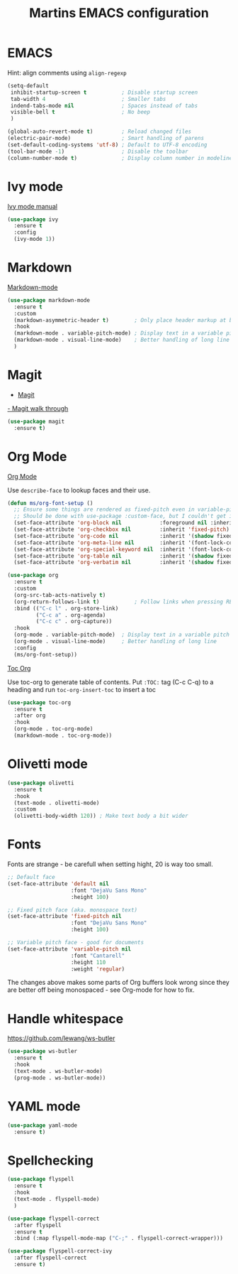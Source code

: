 #+TITLE: Martins EMACS configuration

* Table of contents                                            :TOC:noexport:
- [[#emacs][EMACS]]
- [[#ivy-mode][Ivy mode]]
- [[#markdown][Markdown]]
- [[#magit][Magit]]
- [[#org-mode][Org Mode]]
- [[#olivetti-mode][Olivetti mode]]
- [[#fonts][Fonts]]
- [[#handle-whitespace][Handle whitespace]]
- [[#yaml-mode][YAML mode]]
- [[#spellchecking][Spellchecking]]

* EMACS

  Hint: align comments using ~align-regexp~

  #+BEGIN_SRC emacs-lisp
	(setq-default
	 inhibit-startup-screen t			; Disable startup screen
	 tab-width 4						; Smaller tabs
	 indend-tabs-mode nil				; Spaces instead of tabs
	 visible-bell t						; No beep
	 )

	(global-auto-revert-mode t)			; Reload changed files
	(electric-pair-mode)				; Smart handling of parens
	(set-default-coding-systems 'utf-8)	; Default to UTF-8 encoding
	(tool-bar-mode -1)					; Disable the toolbar
	(column-number-mode t)				; Display column number in modeline
  #+END_SRC

* Ivy mode

[[https://oremacs.com/swiper/][Ivy mode manual]]

#+BEGIN_SRC emacs-lisp
  (use-package ivy
	:ensure t
	:config
	(ivy-mode 1))
#+END_SRC

* Markdown

  [[https://jblevins.org/projects/markdown-mode/][Markdown-mode]]

  #+BEGIN_SRC emacs-lisp
	(use-package markdown-mode
	  :ensure t
	  :custom
	  (markdown-asymmetric-header t)		; Only place header markup at begging of line
	  :hook
	  (markdown-mode . variable-pitch-mode)	; Display text in a variable pitch
	  (markdown-mode . visual-line-mode)	; Better handling of long line
	  )
  #+END_SRC

* Magit

  - [[https://magit.vc/][Magit]]
  [[https://emacsair.me/2017/09/01/magit-walk-through/][- Magit walk through]]

  #+BEGIN_SRC emacs-lisp
	(use-package magit
	  :ensure t)
  #+END_SRC

* Org Mode

  [[https://orgmode.org/][Org Mode]]

  Use ~describe-face~ to lookup faces and their use.

  #+BEGIN_SRC emacs-lisp
	(defun ms/org-font-setup ()
	  ;; Ensure some things are rendered as fixed-pitch even in variable-pitch mode
	  ;; Should be done with use-package :custom-face, but I couldn't get it to work with multiple faces
	  (set-face-attribute 'org-block nil			:foreground nil :inherit 'fixed-pitch)
	  (set-face-attribute 'org-checkbox nil			:inherit 'fixed-pitch)
	  (set-face-attribute 'org-code nil				:inherit '(shadow fixed-pitch))
	  (set-face-attribute 'org-meta-line nil		:inherit '(font-lock-comment-face fixed-pitch))
	  (set-face-attribute 'org-special-keyword nil	:inherit '(font-lock-comment-face fixed-pitch))
	  (set-face-attribute 'org-table nil			:inherit '(shadow fixed-pitch))
	  (set-face-attribute 'org-verbatim nil			:inherit '(shadow fixed-pitch)))
  #+END_SRC

  #+BEGIN_SRC emacs-lisp
	(use-package org
	  :ensure t
	  :custom
	  (org-src-tab-acts-natively t)
	  (org-return-follows-link t)			; Follow links when pressing RET
	  :bind (("C-c l" . org-store-link)
			 ("C-c a" . org-agenda)
			 ("C-c c" . org-capture))
	  :hook
	  (org-mode . variable-pitch-mode)	; Display text in a variable pitch
	  (org-mode . visual-line-mode)		; Better handling of long line
	  :config
	  (ms/org-font-setup))
  #+END_SRC

  [[https://github.com/snosov1/toc-org][Toc Org]]

  Use toc-org to generate table of contents. Put ~:TOC:~ tag (C-c C-q) to a heading and run ~toc-org-insert-toc~ to insert a toc

  #+BEGIN_SRC emacs-lisp
	(use-package toc-org
	  :ensure t
	  :after org
	  :hook
	  (org-mode . toc-org-mode)
	  (markdown-mode . toc-org-mode))
  #+END_SRC

* Olivetti mode

  #+BEGIN_SRC emacs-lisp
	(use-package olivetti
	  :ensure t
	  :hook
	  (text-mode . olivetti-mode)
	  :custom
	  (olivetti-body-width 120)) ; Make text body a bit wider
  #+END_SRC

* Fonts

  Fonts are strange - be carefull when setting hight, 20 is way too small.
  
  #+BEGIN_SRC emacs-lisp
	;; Default face
	(set-face-attribute 'default nil
						:font "DejaVu Sans Mono"
						:height 100)

	;; Fixed pitch face (aka. monospace text)
	(set-face-attribute 'fixed-pitch nil
						:font "DejaVu Sans Mono"
						:height 100)

	;; Variable pitch face - good for documents
	(set-face-attribute 'variable-pitch nil
						:font "Cantarell"
						:height 110
						:weight 'regular)
  #+END_SRC

  The changes above makes some parts of Org buffers look wrong since they are  better off being monospaced - see Org-mode for how to fix.

* Handle whitespace

  https://github.com/lewang/ws-butler

  #+BEGIN_SRC emacs-lisp
	(use-package ws-butler
	  :ensure t
	  :hook
	  (text-mode . ws-butler-mode)
	  (prog-mode . ws-butler-mode))
  #+END_SRC

* YAML mode

  #+BEGIN_SRC emacs-lisp
	(use-package yaml-mode
	  :ensure t)
  #+END_SRC

* Spellchecking

#+BEGIN_SRC emacs-lisp
  (use-package flyspell
	:ensure t
	:hook
	(text-mode . flyspell-mode)
	)

  (use-package flyspell-correct
	:after flyspell
	:ensure t
	:bind (:map flyspell-mode-map ("C-;" . flyspell-correct-wrapper)))

  (use-package flyspell-correct-ivy
	:after flyspell-correct
	:ensure t)
#+END_SRC
